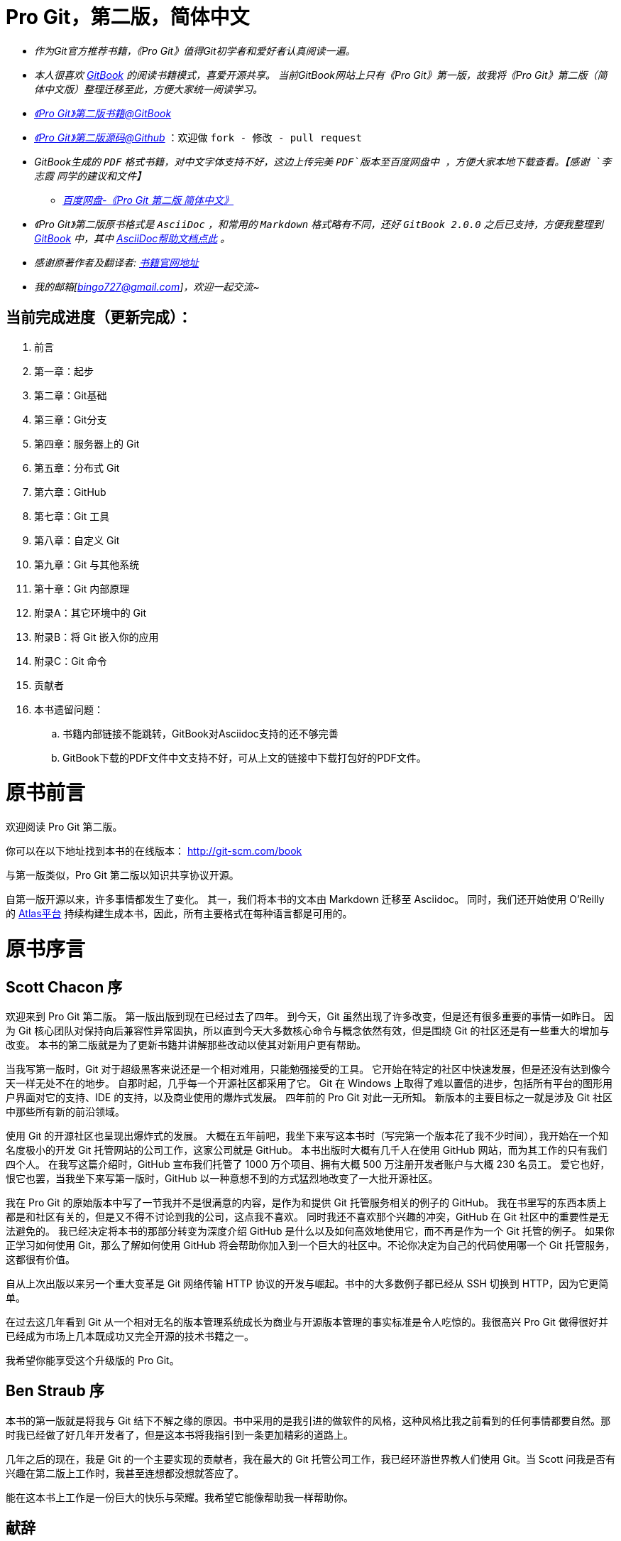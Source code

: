 [[_bingohuang]]

= Pro Git，第二版，简体中文

* _作为Git官方推荐书籍，《Pro Git》值得Git初学者和爱好者认真阅读一遍。_

* _本人很喜欢 https://www.gitbook.com/@bingohuang[GitBook] 的阅读书籍模式，喜爱开源共享。_
_当前GitBook网站上只有《Pro Git》第一版，故我将《Pro Git》第二版（简体中文版）整理迁移至此，方便大家统一阅读学习。_

* https://www.gitbook.com/book/bingohuang/progit2/details[_《Pro Git》第二版书籍@GitBook_]

* https://github.com/bingoHuang/progit2-gitbook[_《Pro Git》第二版源码@Github_] ：欢迎做 `fork - 修改 - pull request`

*  _GitBook生成的 `PDF` 格式书籍，对中文字体支持不好，这边上传完美 `PDF`版本至百度网盘中 ，方便大家本地下载查看。【感谢 `李志霞` 同学的建议和文件】_

** http://pan.baidu.com/s/1gdV3fsJ[_百度网盘-《Pro Git 第二版 简体中文》_]

* _《Pro Git》第二版原书格式是 `AsciiDoc`  ，和常用的 `Markdown` 格式略有不同，还好  `GitBook 2.0.0` 之后已支持，方便我整理到 https://www.gitbook.com/@bingohuang[GitBook] 中，其中 https://help.gitbook.com/format/asciidoc.html[AsciiDoc帮助文档点此] 。_

* _感谢原著作者及翻译者:_ http://git-scm.com/book/zh/v2[_书籍官网地址_]

* _我的邮箱[bingo727@gmail.com]，欢迎一起交流~_

== 当前完成进度（更新完成）：

. 前言
. 第一章：起步
. 第二章：Git基础
. 第三章：Git分支
. 第四章：服务器上的 Git
. 第五章：分布式 Git
. 第六章：GitHub
. 第七章：Git 工具
. 第八章：自定义 Git
. 第九章：Git 与其他系统
. 第十章：Git 内部原理
. 附录A：其它环境中的 Git
. 附录B：将 Git 嵌入你的应用
. 附录C：Git 命令
. 贡献者
. 本书遗留问题：
.. 书籍内部链接不能跳转，GitBook对Asciidoc支持的还不够完善
.. GitBook下载的PDF文件中文支持不好，可从上文的链接中下载打包好的PDF文件。

= 原书前言
欢迎阅读 Pro Git 第二版。

你可以在以下地址找到本书的在线版本： http://git-scm.com/book

与第一版类似，Pro Git 第二版以知识共享协议开源。

自第一版开源以来，许多事情都发生了变化。
其一，我们将本书的文本由 Markdown 迁移至 Asciidoc。
同时，我们还开始使用 O'Reilly 的 https://atlas.oreilly.com[Atlas平台] 持续构建生成本书，因此，所有主要格式在每种语言都是可用的。

= 原书序言

[preface]
== Scott Chacon 序

欢迎来到 Pro Git 第二版。
第一版出版到现在已经过去了四年。
到今天，Git 虽然出现了许多改变，但是还有很多重要的事情一如昨日。
因为 Git 核心团队对保持向后兼容性异常固执，所以直到今天大多数核心命令与概念依然有效，但是围绕 Git 的社区还是有一些重大的增加与改变。
本书的第二版就是为了更新书籍并讲解那些改动以使其对新用户更有帮助。

当我写第一版时，Git 对于超级黑客来说还是一个相对难用，只能勉强接受的工具。
它开始在特定的社区中快速发展，但是还没有达到像今天一样无处不在的地步。
自那时起，几乎每一个开源社区都采用了它。
Git 在 Windows 上取得了难以置信的进步，包括所有平台的图形用户界面对它的支持、IDE 的支持，以及商业使用的爆炸式发展。
四年前的 Pro Git 对此一无所知。
新版本的主要目标之一就是涉及 Git 社区中那些所有新的前沿领域。

使用 Git 的开源社区也呈现出爆炸式的发展。
大概在五年前吧，我坐下来写这本书时（写完第一个版本花了我不少时间），我开始在一个知名度极小的开发 Git 托管网站的公司工作，这家公司就是 GitHub。
本书出版时大概有几千人在使用 GitHub 网站，而为其工作的只有我们四个人。
在我写这篇介绍时，GitHub 宣布我们托管了 1000 万个项目、拥有大概 500 万注册开发者账户与大概 230 名员工。
爱它也好，恨它也罢，当我坐下来写第一版时，GitHub 以一种意想不到的方式猛烈地改变了一大批开源社区。

我在 Pro Git 的原始版本中写了一节我并不是很满意的内容，是作为和提供 Git 托管服务相关的例子的 GitHub。
我在书里写的东西本质上都是和社区有关的，但是又不得不讨论到我的公司，这点我不喜欢。
同时我还不喜欢那个兴趣的冲突，GitHub 在 Git 社区中的重要性是无法避免的。
我已经决定将本书的那部分转变为深度介绍 GitHub 是什么以及如何高效地使用它，而不再是作为一个 Git 托管的例子。
如果你正学习如何使用 Git，那么了解如何使用 GitHub 将会帮助你加入到一个巨大的社区中。不论你决定为自己的代码使用哪一个 Git 托管服务，这都很有价值。

自从上次出版以来另一个重大变革是 Git 网络传输 HTTP 协议的开发与崛起。书中的大多数例子都已经从 SSH 切换到 HTTP，因为它更简单。

在过去这几年看到 Git 从一个相对无名的版本管理系统成长为商业与开源版本管理的事实标准是令人吃惊的。我很高兴 Pro Git 做得很好并已经成为市场上几本既成功又完全开源的技术书籍之一。

我希望你能享受这个升级版的 Pro Git。

[preface]
== Ben Straub 序

本书的第一版就是将我与 Git 结下不解之缘的原因。书中采用的是我引进的做软件的风格，这种风格比我之前看到的任何事情都要自然。那时我已经做了好几年开发者了，但是这本书将我指引到一条更加精彩的道路上。

几年之后的现在，我是 Git 的一个主要实现的贡献者，我在最大的 Git 托管公司工作，我已经环游世界教人们使用 Git。当 Scott 问我是否有兴趣在第二版上工作时，我甚至连想都没想就答应了。

能在这本书上工作是一份巨大的快乐与荣耀。我希望它能像帮助我一样帮助你。


[preface]
== 献辞

_致我的妻子，Becky，没有她的话这段冒险不会开始。— Ben_

_谨以此书献给我的家人。
给这些年一直支持着我的妻子 Jessica 和女儿 Josephine，
还有那些在我风烛残年之时还能支持我的人。— Scott_

[preface]
= 原书引言

你将花费你生命中的若干小时来阅读有关 Git 的相关内容。让我们用几分钟时间来介绍下我们将给你讲解的内容。
下面是本书正文十章和附录三章的快速总结。

*第一章*，我们将介绍版本控制系统（VCSs）和 Git 的基本概念——不涉及技术内容，仅仅是什么是 Git，为什么它会成为 VCSs 大家庭中的一员，它与其它 VCSs 的区别，以及为什么那么多人都在使用 Git。然后，我们将介绍如何下载 Git 以及如果你的系统没有安装 Git，如何为第一次运行做准备。

*第二章*，我们将阐述 Git 的基本使用——包含你在使用 Git 时可能遇到的 80% 的情形。通过阅读本章，你应该能够克隆仓库、查看项目历史、修改文件和贡献更改。如果本书在此刻自燃，你应该已经能够使用已经学到的漂亮有用的 Git 知识获取到另外一份拷贝。

*第三章*， 关注于 Git 的分支模型。分支模型通常被认为是 Git 的杀手级特性。这里，你将学习到究竟是什么让 Git与众不同。学习完本章，你可能需要一段时间来思考，在 Git 分支成为你的生活的一部分之前，你到底是如何生活的。

*第四章*， 关注于服务器端的 Git。本章面向那些希望在你自己的组织或个人服务器搭建用于合作的 Git 的读者。如果你希望让别人处理这些事务，我们也会探讨一些托管选项。

*第五章*， 将阐述多种分布式工作流的细节，以及如何使用 Git 实现它们。学习完本章，你应该能够在多个远程仓库之间游刃有余，通过电子邮件使用 Git，熟练地处理多个远程分支和合作者贡献的补丁。

*第六章*， 介绍 GitHub 托管服务以及深层次的工具。我们将涵盖注册与账户管理，创建和使用 Git 仓库，贡献项目的普通工作流以及接受他人的贡献，GitHub 的可编程接口和那些能够让你的生活变得更简单的小技巧。

*第七章*， 关于 Git 的高级命令。你将学习到一些高级主题，诸如掌握可怕的“reset”命令，使用二分搜索识别错误，编辑历史，细节版本选择等等。本章的介绍将丰富你的 Git 知识，让你成为一个真正的大师。

*第八章*， 关于 Git 环境的自定义配置，包括设置用于增强或促进自定义策略的钩子脚本以及按照你所需要的方式进行工作的环境配置。我们还会介绍构建你自己的脚本集，以增强自定义提交策略。

*第九章*， 对比 Git 和其它 VCSs，包括在 Subversion（SVN）的世界使用 Git 以及从其它 VCSs 迁移到 Git。很多组织仍在使用 SVN，并且也没有计划改变，此时，你将了解到 Git 不可思议的能力——本章将展示，在你不得不使用 SVN 服务器的时候如何协同合作。我们还将介绍如何从不同系统导入项目，以便你能够全身心投入 Git 的怀抱。

*第十章*， 深入 Git 阴暗而漂亮的实现细节。现在，你已经知道所有有关 Git 的知识，能够熟练运用 Git 的强大优雅的功能。接下来，你可以继续学习 Git 如何存储对象、Git 的对象模型是怎样的、打包文件的细节、服务器协议等更多知识。本书自始至终都将引用本章的内容，以便你能够在当时就可以深入了解。但是，如果你像我们一样希望深入学习技术细节，你可能想先阅读第十章。我们将选择权交给你。

在 *附录 A*，我们学习多个在特定环境中使用 Git 的实例。我们涵盖多个你可能会使用 Git 的多个 GUI 和 IDE 编程环境，这些都可以由你自己选择。如果你想在 shell、Visual Studio 或 Eclipse 中使用 Git，请阅读本章。

在 *附录 B*，我们探讨通过类似 libgit2 和 JGit 的工具编写 Git 脚本、扩展 Git。如果你对编写复杂、快速的自定义工具感兴趣，需要了解 Git 的底层访问，本章就是你所需要了解的。

最后在 *附录 C*，我们一次性浏览 Git 的所有主要命令，复习在本书中介绍的内容，回忆我们能够使用这些命令做什么。如果你需要知道本书中我们使用了哪些特定 Git 命令，你可以在这里查阅。

下面让我们开始学习吧！
